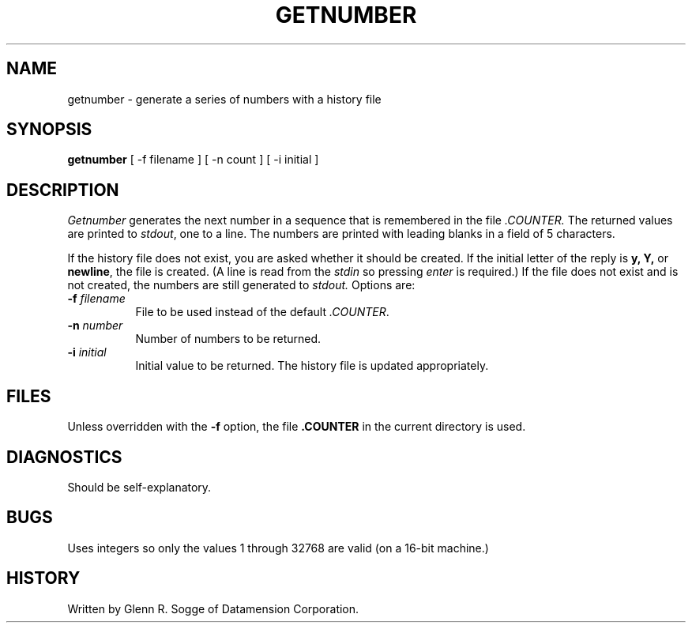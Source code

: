 .TH GETNUMBER 1 "Local"
.SH NAME
getnumber \- generate a series of numbers with a history file
.SH SYNOPSIS
.B getnumber
[ -f filename ]
[ -n count ]
[ -i initial ]
.SH DESCRIPTION
\fIGetnumber\fP generates the next number in a sequence that is remembered in
the file \fI.COUNTER.\fP
The returned values are printed to \fIstdout\fP, one to a line.
The numbers are printed with leading blanks in a field of 5 characters.
.sp
If the history file does not exist, you are asked whether it should be created.
If the initial letter of the reply is \fBy, Y,\fP or \fBnewline\fP,
the file is created.
(A line is read from the \fIstdin\fP so pressing \fIenter\fP
is required.)
If the file does not exist and is not created, the numbers are still
generated to \fIstdout.\fP
Options are:
.sp
.TP 8
\fB\-f \fP\fIfilename\fP
File to be used instead of the default \fI.COUNTER\fP.
.TP 8
\fB-n \fP\fInumber\fP
Number of numbers to be returned.
.TP 8
\fB\-i \fP\fIinitial
Initial value to be returned.  The history file is updated
appropriately.
.sp
.SH FILES
Unless overridden with the \fB\-f\fP option, the file \fB.COUNTER\fP
in the current directory is used.
.SH DIAGNOSTICS
Should be self-explanatory.
.SH BUGS
Uses integers so only the values 1 through 32768 are valid
(on a 16-bit machine.)
.SH HISTORY
Written by Glenn R. Sogge of Datamension Corporation.
